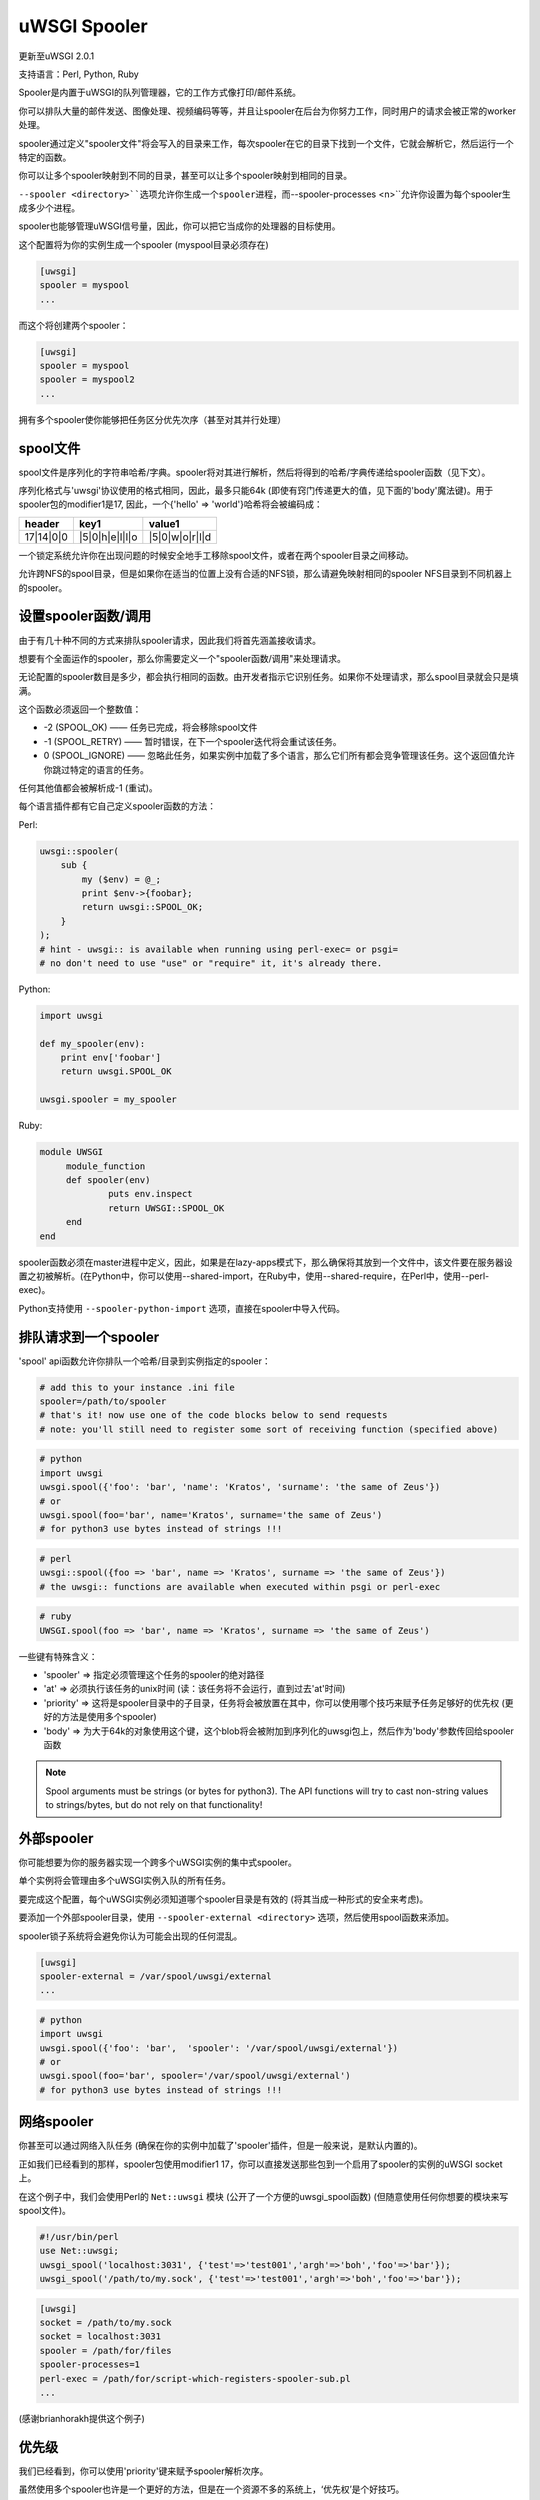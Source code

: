 uWSGI Spooler
=================

更新至uWSGI 2.0.1

支持语言：Perl, Python, Ruby

Spooler是内置于uWSGI的队列管理器，它的工作方式像打印/邮件系统。

你可以排队大量的邮件发送、图像处理、视频编码等等，并且让spooler在后台为你努力工作，同时用户的请求会被正常的worker处理。

spooler通过定义"spooler文件"将会写入的目录来工作，每次spooler在它的目录下找到一个文件，它就会解析它，然后运行一个特定的函数。

你可以让多个spooler映射到不同的目录，甚至可以让多个spooler映射到相同的目录。

``--spooler <directory>``选项允许你生成一个spooler进程，而``--spooler-processes <n>``允许你设置为每个spooler生成多少个进程。

spooler也能够管理uWSGI信号量，因此，你可以把它当成你的处理器的目标使用。

这个配置将为你的实例生成一个spooler (myspool目录必须存在)

.. code-block:: ini

   [uwsgi]
   spooler = myspool
   ...
   
而这个将创建两个spooler：

.. code-block:: ini

   [uwsgi]
   spooler = myspool
   spooler = myspool2
   ...

拥有多个spooler使你能够把任务区分优先次序（甚至对其并行处理）

spool文件
-----------

spool文件是序列化的字符串哈希/字典。spooler将对其进行解析，然后将得到的哈希/字典传递给spooler函数（见下文）。

序列化格式与'uwsgi'协议使用的格式相同，因此，最多只能64k (即使有窍门传递更大的值，见下面的'body'魔法键)。用于spooler包的modifier1是17, 因此，一个{'hello' => 'world'}哈希将会被编码成：

========= ============== ==============
header    key1           value1
========= ============== ==============
17|14|0|0 |5|0|h|e|l|l|o |5|0|w|o|r|l|d
========= ============== ==============

一个锁定系统允许你在出现问题的时候安全地手工移除spool文件，或者在两个spooler目录之间移动。

允许跨NFS的spool目录，但是如果你在适当的位置上没有合适的NFS锁，那么请避免映射相同的spooler NFS目录到不同机器上的spooler。

设置spooler函数/调用
-------------------------------------

由于有几十种不同的方式来排队spooler请求，因此我们将首先涵盖接收请求。

想要有个全面运作的spooler，那么你需要定义一个"spooler函数/调用"来处理请求。

无论配置的spooler数目是多少，都会执行相同的函数。由开发者指示它识别任务。如果你不处理请求，那么spool目录就会只是填满。

这个函数必须返回一个整数值：

* -2 (SPOOL_OK) —— 任务已完成，将会移除spool文件
* -1 (SPOOL_RETRY) —— 暂时错误，在下一个spooler迭代将会重试该任务。
* 0 (SPOOL_IGNORE) —— 忽略此任务，如果实例中加载了多个语言，那么它们所有都会竞争管理该任务。这个返回值允许你跳过特定的语言的任务。

任何其他值都会被解析成-1 (重试)。

每个语言插件都有它自己定义spooler函数的方法：

Perl:

.. code-block:: pl

   uwsgi::spooler(
       sub {
           my ($env) = @_;
           print $env->{foobar};
           return uwsgi::SPOOL_OK;
       }
   );
   # hint - uwsgi:: is available when running using perl-exec= or psgi= 
   # no don't need to use "use" or "require" it, it's already there.
   
Python:

.. code-block:: py

   import uwsgi
   
   def my_spooler(env):
       print env['foobar']
       return uwsgi.SPOOL_OK
       
   uwsgi.spooler = my_spooler
    
Ruby:

.. code-block:: rb

   module UWSGI
        module_function
        def spooler(env)
                puts env.inspect
                return UWSGI::SPOOL_OK
        end
   end


spooler函数必须在master进程中定义，因此，如果是在lazy-apps模式下，那么确保将其放到一个文件中，该文件要在服务器设置之初被解析。(在Python中，你可以使用--shared-import，在Ruby中，使用--shared-require，在Perl中，使用--perl-exec)。

Python支持使用 ``--spooler-python-import`` 选项，直接在spooler中导入代码。

排队请求到一个spooler
--------------------------------

'spool' api函数允许你排队一个哈希/目录到实例指定的spooler：

.. code-block:: ini

   # add this to your instance .ini file
   spooler=/path/to/spooler
   # that's it! now use one of the code blocks below to send requests
   # note: you'll still need to register some sort of receiving function (specified above)

.. code-block:: py

   # python
   import uwsgi
   uwsgi.spool({'foo': 'bar', 'name': 'Kratos', 'surname': 'the same of Zeus'})
   # or
   uwsgi.spool(foo='bar', name='Kratos', surname='the same of Zeus')
   # for python3 use bytes instead of strings !!!


.. code-block:: pl

   # perl 
   uwsgi::spool({foo => 'bar', name => 'Kratos', surname => 'the same of Zeus'})
   # the uwsgi:: functions are available when executed within psgi or perl-exec

.. code-block:: rb

   # ruby
   UWSGI.spool(foo => 'bar', name => 'Kratos', surname => 'the same of Zeus')
   
一些键有特殊含义：

* 'spooler' => 指定必须管理这个任务的spooler的绝对路径
* 'at' => 必须执行该任务的unix时间 (读：该任务将不会运行，直到过去'at'时间)
* 'priority' => 这将是spooler目录中的子目录，任务将会被放置在其中，你可以使用哪个技巧来赋予任务足够好的优先权 (更好的方法是使用多个spooler)
* 'body' => 为大于64k的对象使用这个键，这个blob将会被附加到序列化的uwsgi包上，然后作为'body'参数传回给spooler函数

.. note::

   Spool arguments must be strings (or bytes for python3). The API functions will try to cast non-string values to strings/bytes, but do not rely on that functionality!

外部spooler
-----------------

你可能想要为你的服务器实现一个跨多个uWSGI实例的集中式spooler。

单个实例将会管理由多个uWSGI实例入队的所有任务。

要完成这个配置，每个uWSGI实例必须知道哪个spooler目录是有效的 (将其当成一种形式的安全来考虑)。

要添加一个外部spooler目录，使用 ``--spooler-external <directory>`` 选项，然后使用spool函数来添加。

spooler锁子系统将会避免你认为可能会出现的任何混乱。

.. code-block:: ini

   [uwsgi]
   spooler-external = /var/spool/uwsgi/external
   ...

.. code-block:: py

   # python
   import uwsgi
   uwsgi.spool({'foo': 'bar',  'spooler': '/var/spool/uwsgi/external'})
   # or
   uwsgi.spool(foo='bar', spooler='/var/spool/uwsgi/external')
   # for python3 use bytes instead of strings !!!



网络spooler
------------------

你甚至可以通过网络入队任务 (确保在你的实例中加载了'spooler'插件，但是一般来说，是默认内置的)。

正如我们已经看到的那样，spooler包使用modifier1 17，你可以直接发送那些包到一个启用了spooler的实例的uWSGI socket上。

在这个例子中，我们会使用Perl的 ``Net::uwsgi`` 模块 (公开了一个方便的uwsgi_spool函数) (但随意使用任何你想要的模块来写spool文件)。

.. code-block:: perl

   #!/usr/bin/perl
   use Net::uwsgi;
   uwsgi_spool('localhost:3031', {'test'=>'test001','argh'=>'boh','foo'=>'bar'});
   uwsgi_spool('/path/to/my.sock', {'test'=>'test001','argh'=>'boh','foo'=>'bar'});
   
.. code-block:: ini

   [uwsgi]
   socket = /path/to/my.sock
   socket = localhost:3031
   spooler = /path/for/files
   spooler-processes=1
   perl-exec = /path/for/script-which-registers-spooler-sub.pl  
   ...
   
(感谢brianhorakh提供这个例子)

优先级
----------

我们已经看到，你可以使用'priority'键来赋予spooler解析次序。

虽然使用多个spooler也许是一个更好的方法，但是在一个资源不多的系统上，‘优先权’是个好技巧。

只有你启动了 ``--spooler-ordered`` 选项，它们才能用。这个选项允许spooler以字母序扫描目录项。

如果在扫描期间，发现了一个具有‘数字’名的目录，那么扫描就会被挂起，然后将会探索这个子目录的内容以查找任务。

.. code-block:: sh

   /spool
   /spool/ztask
   /spool/xtask
   /spool/1/task1
   /spool/1/task0
   /spool/2/foo
   
使用这个布局，文件解析的次序将是：

.. code-block:: sh

   /spool/1/task0
   /spool/1/task1
   /spool/2/foo
   /spool/xtask
   /spool/ztask
   
记住，优先级只对命名为“数字”的子目录有用，并且你需要 ``--spooler-ordered`` 选项。

uWSGI spooler为任务赋予了特殊的名字，因此，入队的次序总是会被遵循的。

选项
-------
``spooler=directory``
在指定的目录上运行一个spooler

``spooler-external=directory``
映射spooler请求到一个由外部实例管理的spooler目录

``spooler-ordered``
试着排序spooler任务的执行 (使用scandir来取代readdir)

``spooler-chdir=directory``
在每个spooler任务之前，调用chdir()到指定的目录

``spooler-processes=##``
为spooler设置进程数

``spooler-quiet``
不要打印spooler任务的冗余信息

``spooler-max-tasks=##``
设置循环利用一个spooler之前运行的最大任务数 (以帮助减轻内存泄漏)

``spooler-signal-as-task``
与 ``spooler-max-tasks`` 组合使用。启用这个，spooler将会把信号事件当成任务。运行信号处理器也将会增加spooler任务数。

``spooler-harakiri=##``
为spooler任务设置harakiri超时时间，见[harakiri]以获取更多信息。

``spooler-frequency=##``
设置spooler频率

``spooler-python-import=???``
直接在spooler中导入一个python模块

技巧和窍门
---------------

你可以通过在你的可回调对象中返回 ``uwsgi.SPOOL_RETRY`` 来重新入队一个spooler请求：

.. code-block:: py

    def call_me_again_and_again(env):
        return uwsgi.SPOOL_RETRY
    
你可以使用 ``--spooler-frequency <secs>`` 选项来设置spooler poll频率 (默认是30秒)。

你可以使用 :doc:`Caching` 或者 :doc:`SharedArea` 来在spooler和worker之间交换内存结构。

Python (uwsgidecorators.py)和Ruby (uwsgidsl.rb)公开了高层次的功能来管理spooler，试着使用它们来取代这里描述的低层次方法。

当把一个spooler当成uWSGI信号处理器的目标使用的时候，你可以使用绝对目录名来指定路由信号到哪个。
